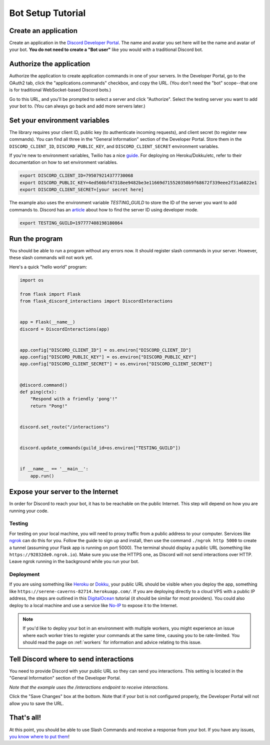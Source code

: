 .. _tutorial-page:

Bot Setup Tutorial
==================

Create an application
------------------------

Create an application in the `Discord Developer Portal <https://discord.com/developers/applications>`_. The name and avatar you set here will be the name and avatar of your bot. **You do not need to create a "Bot user"** like you would with a traditional Discord bot.

Authorize the application
----------------------------

Authorize the application to create application commands in one of your servers. In the Developer Portal, go to the OAuth2 tab, click the "applications.commands" checkbox, and copy the URL. (You don't need the "bot" scope--that one is for traditional WebSocket-based Discord bots.)

.. image:: images/oauth.png

Go to this URL, and you'll be prompted to select a server and click "Authorize". Select the testing server you want to add your bot to. (You can always go back and add more servers later.)

.. image:: images/authorization.png

Set your environment variables
---------------------------------

The library requires your client ID, public key (to authenticate incoming requests), and client secret (to register new commands). You can find all three in the "General Information" section of the Developer Portal. Store them in the ``DISCORD_CLIENT_ID``, ``DISCORD_PUBLIC_KEY``, and ``DISCORD_CLIENT_SECRET`` environment variables.

If you're new to environment variables, Twilio has a nice `guide <https://www.twilio.com/blog/2017/01/how-to-set-environment-variables.html)>`_. For deploying on Heroku/Dokku/etc, refer to their documentation on how to set environment variables.

.. code-block:: bash

    export DISCORD_CLIENT_ID=795079214377730068
    export DISCORD_PUBLIC_KEY=4ed566bf47318ee9482be3e11669d715520350b9f68672f339eee2f31a6822e1
    export DISCORD_CLIENT_SECRET=[your secret here]


The example also uses the environment variable `TESTING_GUILD` to store the ID of the server you want to add commands to. Discord has an `article <https://support.discord.com/hc/en-us/articles/206346498-Where-can-I-find-my-User-Server-Message-ID->`_ about how to find the server ID using developer mode.

.. code-block:: bash

    export TESTING_GUILD=197777408198180864


Run the program
---------------

You should be able to run a program without any errors now. It should register slash commands in your server. However, these slash commands will not work yet.

Here's a quick "hello world" program:

.. code-block:: python

    import os

    from flask import Flask
    from flask_discord_interactions import DiscordInteractions


    app = Flask(__name__)
    discord = DiscordInteractions(app)


    app.config["DISCORD_CLIENT_ID"] = os.environ["DISCORD_CLIENT_ID"]
    app.config["DISCORD_PUBLIC_KEY"] = os.environ["DISCORD_PUBLIC_KEY"]
    app.config["DISCORD_CLIENT_SECRET"] = os.environ["DISCORD_CLIENT_SECRET"]


    @discord.command()
    def ping(ctx):
        "Respond with a friendly 'pong'!"
        return "Pong!"


    discord.set_route("/interactions")


    discord.update_commands(guild_id=os.environ["TESTING_GUILD"])


    if __name__ == '__main__':
        app.run()


Expose your server to the Internet
----------------------------------

In order for Discord to reach your bot, it has to be reachable on the public Internet. This step will depend on how you are running your code.

Testing
^^^^^^^

For testing on your local machine, you will need to proxy traffic from a public address to your computer. Services like `ngrok <https://ngrok.com/>`_ can do this for you. Follow the guide to sign up and install, then use the command ``./ngrok http 5000`` to create a tunnel (assuming your Flask app is running on port 5000). The terminal should display a public URL (something like ``https://92832de0.ngrok.io``). Make sure you use the HTTPS one, as Discord will not send interactions over HTTP. Leave ngrok running in the background while you run your bot.

Deployment
^^^^^^^^^^

If you are using something like `Heroku <https://devcenter.heroku.com/articles/getting-started-with-python>`_ or `Dokku <http://dokku.viewdocs.io/dokku/>`_, your public URL should be visible when you deploy the app, something like ``https://serene-caverns-82714.herokuapp.com/``. If you are deploying directly to a cloud VPS with a public IP address, the steps are outlined in this `DigitalOcean <https://www.digitalocean.com/community/tutorials/how-to-serve-flask-applications-with-gunicorn-and-nginx-on-ubuntu-18-04>`_ tutorial (it should be similar for most providers). You could also deploy to a local machine and use a service like `No-IP <https://www.noip.com/support/knowledgebase/getting-started-with-no-ip-com/>`_ to expose it to the Internet.


.. note::
    If you'd like to deploy your bot in an environment with multiple workers, you might experience an issue where each worker tries to register your commands at the same time, causing you to be rate-limited. You should read the page on :ref:`workers` for information and advice relating to this issue.

Tell Discord where to send interactions
---------------------------------------

You need to provide Discord with your public URL so they can send you interactions. This setting is located in the "General Information" section of the Developer Portal.

*Note that the example uses the /interactions endpoint to receive interactions.*

.. image:: images/endpoint.png

Click the "Save Changes" box at the bottom. Note that if your bot is not configured properly, the Developer Portal will not allow you to save the URL.

That's all!
-----------

At this point, you should be able to use Slash Commands and receive a response from your bot. If you have any issues, `you know where to put them <https://github.com/Breq16/flask-discord-interactions/issues>`_!
